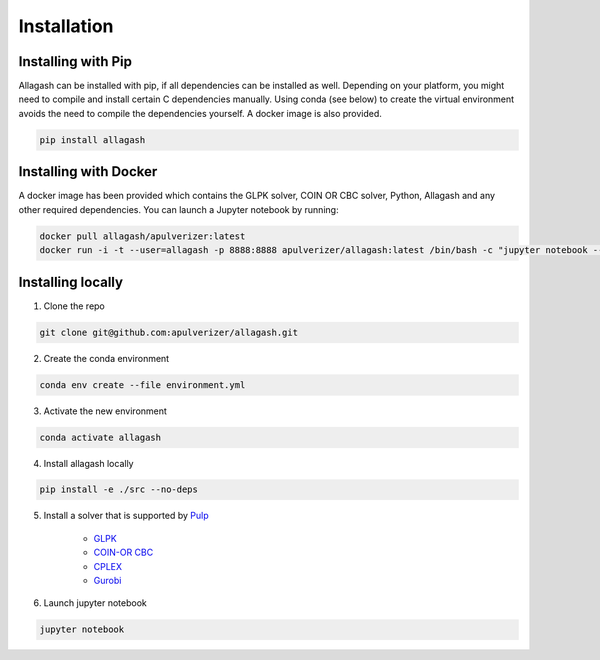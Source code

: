 Installation
============

Installing with Pip
------------------------------

Allagash can be installed with pip, if all dependencies can be installed as well. Depending on your platform, you might need to compile and install certain C dependencies manually. Using conda (see below) to create the virtual environment avoids the need to compile the dependencies yourself. A docker image is also provided.

.. code-block:: console

    pip install allagash

Installing with Docker
----------------------

A docker image has been provided which contains the GLPK solver, COIN OR CBC solver, Python, Allagash and any other required dependencies.
You can launch a Jupyter notebook by running:

.. code-block:: console

    docker pull allagash/apulverizer:latest
    docker run -i -t --user=allagash -p 8888:8888 apulverizer/allagash:latest /bin/bash -c "jupyter notebook --ip='*' --port=8888 --no-browser"

Installing locally
------------------

1. Clone the repo

.. code-block:: console

    git clone git@github.com:apulverizer/allagash.git

2. Create the conda environment

.. code-block:: console

    conda env create --file environment.yml

3. Activate the new environment

.. code-block:: console

    conda activate allagash

4. Install allagash locally

.. code-block:: console

    pip install -e ./src --no-deps

5. Install a solver that is supported by `Pulp <https://github.com/coin-or/pulp>`_

    - `GLPK <https://www.gnu.org/software/glpk/>`_
    - `COIN-OR CBC <https://github.com/coin-or/Cbc>`_
    - `CPLEX <https://www.ibm.com/analytics/cplex-optimizer>`_
    - `Gurobi <https://www.gurobi.com/>`_

6. Launch jupyter notebook

.. code-block:: console

    jupyter notebook